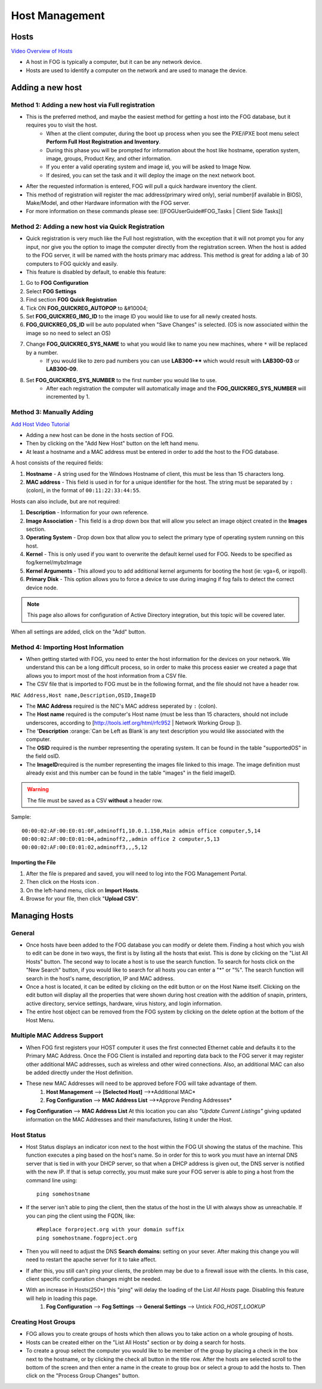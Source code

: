 .. images

.. |AllHosts| Image:: img/All_Hosts.png
.. |configIcon| Image:: img/Config.png
.. |hosts| Image:: img/Hosts.png

.. role:: red
.. role:: orange
.. role:: yellow


.. _host-management:

Host Management
^^^^^^^^^^^^^^^

Hosts
-----

|AllHosts|

`Video Overview of Hosts <http://freeghost.sourceforge.net/videotutorials/hostinfo.html>`_

.. raw:: html

    <div style="text-align: center; margin-bottom: 2em;">
    <iframe width="560" height="315" src="https://www.youtube-nocookie.com/embed/sI2AuA5jdYA" frameborder="0" allow="accelerometer; autoplay; clipboard-write; encrypted-media; gyroscope; picture-in-picture" allowfullscreen></iframe>
    </div>



- A host in FOG is typically a computer, but it can be any network device.
- Hosts are used to identify a computer on the network and are used to manage the device.

Adding a new host
-----------------

Method 1: Adding a new host via Full registration
~~~~~~~~~~~~~~~~~~~~~~~~~~~~~~~~~~~~~~~~~~~~~~~~~

- This is the preferred method, and maybe the easiest method for getting a host into the FOG database, but it requires you to visit the host.
    - When at the client computer, during the boot up process when you see the PXE/iPXE boot menu select **Perform Full Host Registration and Inventory**.
    - During this phase you will be prompted for information about the host like hostname, operation system, image, groups, Product Key, and other information.  
    - If you enter a valid operating system and image id, you will be asked to Image Now.
    - If desired, you can set the task and it will deploy the image on the next network boot. 
- After the requested information is entered, FOG will pull a quick hardware inventory the client.
- This method of registration will register the mac address(primary wired only), serial number(if available in BIOS), Make/Model, and other Hardware information with the FOG server.
- For more information on these commands please see: [[FOGUserGuide#FOG_Tasks | Client Side Tasks]]

Method 2: Adding a new host via Quick Registration
~~~~~~~~~~~~~~~~~~~~~~~~~~~~~~~~~~~~~~~~~~~~~~~~~~

- Quick registration is very much like the Full host registration, with the exception that it will not prompt you for any input, nor give you the option to image the computer directly from the registration screen.  When the host is added to the FOG server, it will be named with the hosts primary mac address.  This method is great for adding a lab of 30 computers to FOG quickly and easily.
- This feature is disabled by default, to enable this feature:
1. Go to **FOG Configuration** |configIcon|
2. Select **FOG Settings**
3. Find section **FOG Quick Registration**
4. Tick ON **FOG_QUICKREG_AUTOPOP** to &#10004;
5. Set **FOG_QUICKREG_IMG_ID** to the image ID you would like to use for all newly created hosts.
6. **FOG_QUICKREG_OS_ID** will be auto populated when "Save Changes" is selected. (OS is now associated within the image so no need to select an OS)
7. Change **FOG_QUICKREG_SYS_NAME** to what you would like to name you new machines, where ``*`` will be replaced by a number.
    - If you would like to zero pad numbers you can use **LAB300-**** which would result with **LAB300-03** or **LAB300-09**.
8. Set **FOG_QUICKREG_SYS_NUMBER** to the first number you would like to use.
    - After each registration the computer will automatically image and the **FOG_QUICKREG_SYS_NUMBER** will incremented by 1.


Method 3: Manually Adding
~~~~~~~~~~~~~~~~~~~~~~~~~

`Add Host Video Tutorial <http://freeghost.sourceforge.net/videotutorials/addimghost.html>`_

- Adding a new host can be done in the hosts section of FOG. |hosts|
- Then by clicking on the "Add New Host" button on the left hand menu.
- At least a hostname and a MAC address must be entered in order to add the host to the FOG database.

A host consists of the :red:`required` fields: 

1. **Hostname** - A string used for the Windows Hostname of client, this must be less than 15 characters long. 
2. **MAC address** - This field is used in for for a unique identifier for the host.  The string must be separated by ``:`` (colon), in the format of ``00:11:22:33:44:55``. 

Hosts can also include, but are not required:

1. **Description** - Information for your own reference.
2. **Image Association** - This field is a drop down box that will allow you select an image object created in the **Images** section.  
3. **Operating System** - Drop down box that allow you to select the primary type of operating system running on this host.
4. **Kernel** - This is only used if you want to overwrite the default kernel used for FOG. Needs to be specified as fog/kernel/mybzImage
5. **Kernel Arguments** - This allowd you to add additional kernel arguments for booting the host (ie: vga=6, or irqpoll).  
6. **Primary Disk** - This option allows you to force a device to use during imaging if fog fails to detect the correct device node.

.. note:: This page also allows for configuration of Active Directory integration, but this topic will be covered later.  

When all settings are added, click on the "Add" button.

Method 4: Importing Host Information
~~~~~~~~~~~~~~~~~~~~~~~~~~~~~~~~~~~~

- When getting started with FOG, you need to enter the host information for the devices on your network.  We understand this can be a long difficult process, so in order to make this process easier we created a page that allows you to import most of the host information from a CSV file.  
- The CSV file that is imported to FOG must be in the following format, and the file should not have a header row. 

``MAC Address,Host name,Description,OSID,ImageID``

- The **MAC Address** :red:`required` is the NIC's MAC address seperated by ``:`` (colon).
- The **Host name** :red:`required` is the computer's Host name (must be less than 15 characters, should not include underscores, according to [http://tools.ietf.org/html/rfc952 | Network Working Group ]).
- The **'Description** :orange:`Can be Left as Blank`is any text description you would like associated with the computer.
- The **OSID** :red:`required` is the number representing the operating system.  It can be found in the table "supportedOS" in the field osID.
- The **ImageID**:red:`required` is the number representing the images file linked to this image.  The image definition must already exist and this number can be found in the table "images" in the field imageID.

.. warning:: The file must be saved as a CSV **without** a header row.

Sample::

    00:00:02:AF:00:E0:01:0F,adminoff1,10.0.1.150,Main admin office computer,5,14
    00:00:02:AF:00:E0:01:04,adminoff2,,admin office 2 computer,5,13
    00:00:02:AF:00:E0:01:02,adminoff3,,,5,12


Importing the File
##################

1. After the file is prepared and saved, you will need to log into the FOG Management Portal.
2. Then click on the Hosts icon |hosts|.
3. On the left-hand menu, click on **Import Hosts**.
4. Browse for your file, then click "**Upload CSV**".

Managing Hosts
--------------

General
~~~~~~~

- Once hosts have been added to the FOG database you can modify or delete them.  Finding a host which you wish to edit can be done in two ways, the first is by listing all the hosts that exist. This is done by clicking on the "List All Hosts" button.  The second way to locate a host is to use the search function.  To search for hosts click on the "New Search" button, if you would like to search for all hosts you can enter a "*" or "%".  The search function will search in the host's name, description, IP and MAC address.  
- Once a host is located, it can be edited by clicking on the edit button or on the Host Name itself.  Clicking on the edit button will display all the properties that were shown during host creation with the addition of snapin, printers, active directory, service settings, hardware, virus history, and login information.  
- The entire host object can be removed from the FOG system by clicking on the delete option at the bottom of the Host Menu.

Multiple MAC Address Support
~~~~~~~~~~~~~~~~~~~~~~~~~~~~

- When FOG first registers your HOST computer it uses the first connected Ethernet cable and defaults it to the Primary MAC Address. Once the FOG Client is installed and reporting data back to the FOG server it may register other additional MAC addresses, such as wireless and other wired connections. Also, an additional MAC can also be added directly under the Host definition.
- These new MAC Addresses will need to be approved before FOG will take advantage of them.
    1. **Host Management** |hosts| --> **[Selected Host]** -->*Additional MAC*
    2. **Fog Configuration** |configIcon|--> **MAC Address List** -->*Approve Pending Addresses*
- **Fog Configuration** |configIcon|--> **MAC Address List** At this location you can also *"Update Current Listings"* giving updated information on the MAC Addresses and their manufactures, listing it under the Host.

Host Status
~~~~~~~~~~~

- Host Status displays an indicator icon next to the host within the FOG UI showing the status of the machine.  This function executes a ping based on the host's name.  So in order for this to work you must have an internal DNS server that is tied in with your DHCP server, so that when a DHCP address is given out, the DNS server is notified with the new IP.  If that is setup correctly, you must make sure your FOG server is able to ping a host from the command line using::
    
    ping somehostname

- If the server isn't able to ping the client, then the status of the host in the UI with always show as unreachable.  If you can ping the client using the FQDN, like::

    #Replace forproject.org with your domain suffix
    ping somehostname.fogproject.org 

- Then you will need to adjust the DNS **Search domains:** setting on your sever.  After making this change you will need to restart the apache server for it to take affect.
- If after this, you still can't ping your clients, the problem may be due to a firewall issue with the clients.  In this case, client specific configuration changes might be needed.
- With an increase in Hosts(250+) this "ping" will delay the loading of the List *All Hosts* page. Disabling this feature will help in loading this page.
    1. **Fog Configuration** |configIcon| --> **Fog Settings** --> **General Settings** --> Untick *FOG_HOST_LOOKUP*

.. _host-management-creating-groups:

Creating Host Groups
~~~~~~~~~~~~~~~~~~~~

- FOG allows you to create groups of hosts which then allows you to take action on a whole grouping of hosts.
- Hosts can be created either on the "List All Hosts" section or by doing a search for hosts.
- To create a group select the computer you would like to be member of the group by placing a check in the box next to the hostname, or by clicking the check all button in the title row.  After the hosts are selected scroll to the bottom of the screen and then enter a name in the create to group box or select a group to add the hosts to.  Then click on the "Process Group Changes" button.
